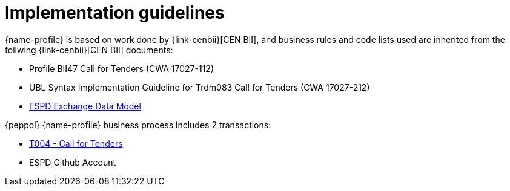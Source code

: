 
= Implementation guidelines

{name-profile} is based on work done by {link-cenbii}[CEN BII], and business rules and code lists used are inherited from the follwing {link-cenbii}[CEN BII] documents: +


* Profile BII47  Call for Tenders (CWA 17027-112)
* UBL Syntax Implementation Guideline for Trdm083 Call for Tenders (CWA 17027-212)
* https://espd.github.io/ESPD-EDM/[ESPD Exchange Data Model]



{peppol} {name-profile} business process includes 2 transactions:

* link:..\..\transactions\T004\main.html[T004 - Call for Tenders]
* ESPD Github Account
